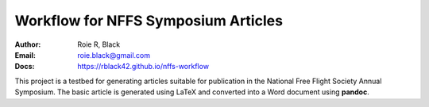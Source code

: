 Workflow for NFFS Symposium Articles
####################################
:Author: Roie R, Black
:Email: roie.black@gmail.com
:Docs: https://rblack42.github.io/nffs-workflow

This project is a testbed for generating articles suitable for publication in
the National Free Flight Society Annual Symposium. The basic article is
generated using LaTeX and converted into a Word document using **pandoc**.


